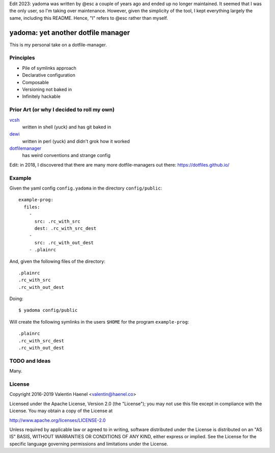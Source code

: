 Edit 2023: yadoma was written by @esc a couple of years ago and ended up no
longer maintained. It seemed that I was the only user, so I'm taking over
maintenance. However, given the simplicity of the tool, I kept everything
largely the same, including this README. Hence, "I" refers to @esc rather than
myself.

===================================
yadoma: yet another dotfile manager
===================================

This is my personal take on a dotfile-manager.

Principles
----------

* Pile of symlinks approach
* Declarative configuration
* Composable
* Versioning not baked in
* Infinitely hackable

Prior Art (or why I decided to roll my own)
-------------------------------------------

`vcsh <https://github.com/RichiH/vcsh>`_
    written in shell (yuck) and has git baked in
`dewi <https://github.com/ft/dewi>`_
    written in perl (yuck) and didn't grok how it worked
`dotfilemanager <https://pypi.python.org/pypi/dotfilemanager/>`_
    has weird conventions and strange config

Edit: in 2018, I discovered that there are many more dotfile-managers out
there: https://dotfiles.github.io/

Example
-------

Given the yaml config ``config.yadoma`` in the directory ``config/public``::

    example-prog:
      files:
        -
          src: .rc_with_src
          dest: .rc_with_src_dest
        -
          src: .rc_with_out_dest
        - .plainrc

And, given the following files of the directory::

    .plainrc
    .rc_with_src
    .rc_with_out_dest

Doing::

    $ yadoma config/public

Will create the following symlinks in the users ``$HOME`` for the program
``example-prog``::


    .plainrc
    .rc_with_src_dest
    .rc_with_out_dest

TODO and Ideas
--------------

Many.


License
-------


Copyright 2016-2019 Valentin Haenel <valentin@haenel.co>

Licensed under the Apache License, Version 2.0 (the "License"); you may not use
this file except in compliance with the License. You may obtain a copy of the
License at

http://www.apache.org/licenses/LICENSE-2.0

Unless required by applicable law or agreed to in writing, software distributed
under the License is distributed on an "AS IS" BASIS, WITHOUT WARRANTIES OR
CONDITIONS OF ANY KIND, either express or implied. See the License for the
specific language governing permissions and limitations under the License.
